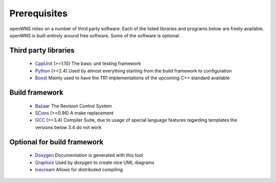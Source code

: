 .. _gettingStartedPrerequisites:

-------------
Prerequisites
-------------

openWNS relies on a number of third party software. Each of the listed
libraries and programs below are freely available. openWNS is built
entirely around free software. Some of the software is optional.


Third party libraries
---------------------

 * CppUnit_ (>=1.10) The basic unit testing framework
 * Python_ (>=2.4) Used by almost everything starting from the build framework to configuration
 * Boost_ Mainly used to have the TR1 implementations of the upcoming C++ standard available

.. _CppUnit: http://cppunit.sourceforge.net/
.. _Python: http://www.python.org
.. _Boost: http://www.boost.org/

Build framework
---------------

 * Bazaar_ The Revision Control System
 * SCons_ (>=0.96) A make replacement
 * GCC_ (>=3.4) Compiler Suite, due to usage of special language features regarding templates the versions below 3.4 do not work

.. _Bazaar: http://bazaar-vcs.org/
.. _SCons: http://www.scons.org
.. _GCC: http://gcc.gnu.org/

Optional for build framework
----------------------------

 * Doxygen_ Documentation is generated with this tool
 * Graphviz_ Used by doxygen to create nice UML diagrams
 * Icecream_ Allows for distributed compiling

.. _Doxygen: http://www.doxygen.org/
.. _Graphviz: http://www.graphviz.org/
.. _Icecream: http://wiki.kde.org/icecream

